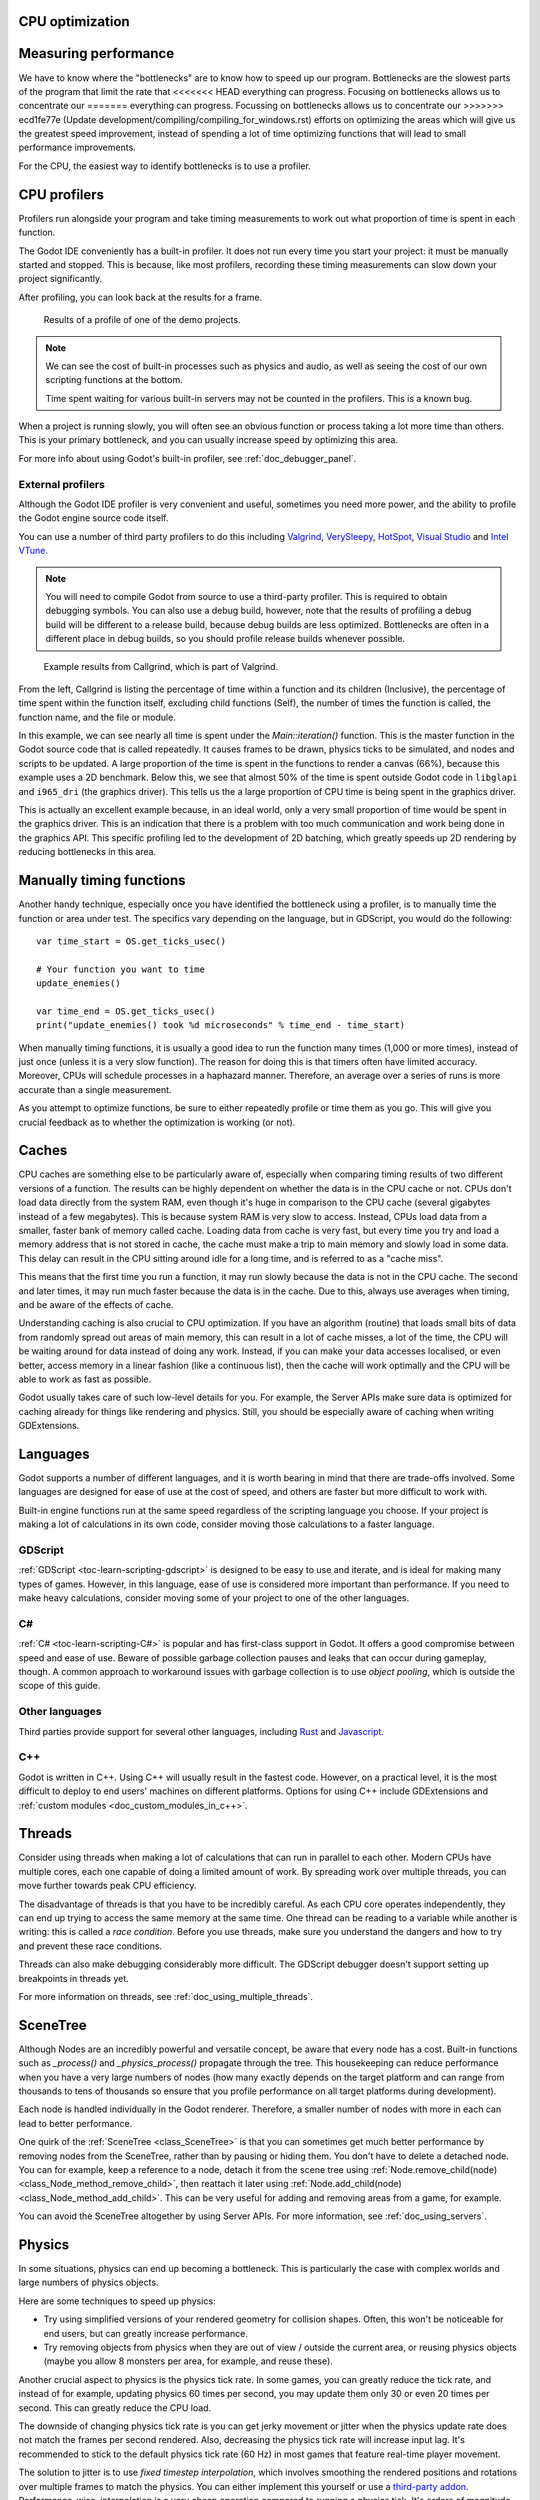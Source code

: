 .. _doc_cpu_optimization:

CPU optimization
================

Measuring performance
=====================

We have to know where the "bottlenecks" are to know how to speed up our program.
Bottlenecks are the slowest parts of the program that limit the rate that
<<<<<<< HEAD
everything can progress. Focusing on bottlenecks allows us to concentrate our
=======
everything can progress. Focussing on bottlenecks allows us to concentrate our
>>>>>>> ecd1fe77e (Update development/compiling/compiling_for_windows.rst)
efforts on optimizing the areas which will give us the greatest speed
improvement, instead of spending a lot of time optimizing functions that will
lead to small performance improvements.

For the CPU, the easiest way to identify bottlenecks is to use a profiler.

CPU profilers
=============

Profilers run alongside your program and take timing measurements to work out
what proportion of time is spent in each function.

The Godot IDE conveniently has a built-in profiler. It does not run every time
you start your project: it must be manually started and stopped. This is
because, like most profilers, recording these timing measurements can
slow down your project significantly.

After profiling, you can look back at the results for a frame.

.. figure:: img/godot_profiler.png
.. figure:: img/godot_profiler.png
   :alt: Screenshot of the Godot profiler

   Results of a profile of one of the demo projects.

.. note:: We can see the cost of built-in processes such as physics and audio,
          as well as seeing the cost of our own scripting functions at the
          bottom.

          Time spent waiting for various built-in servers may not be counted in
          the profilers. This is a known bug.

When a project is running slowly, you will often see an obvious function or
process taking a lot more time than others. This is your primary bottleneck, and
you can usually increase speed by optimizing this area.

For more info about using Godot's built-in profiler, see
:ref:`doc_debugger_panel`.

External profilers
~~~~~~~~~~~~~~~~~~

Although the Godot IDE profiler is very convenient and useful, sometimes you
need more power, and the ability to profile the Godot engine source code itself.

You can use a number of third party profilers to do this including
`Valgrind <https://www.valgrind.org/>`__,
`VerySleepy <http://www.codersnotes.com/sleepy/>`__,
`HotSpot <https://github.com/KDAB/hotspot>`__,
`Visual Studio <https://visualstudio.microsoft.com/>`__ and
`Intel VTune <https://software.intel.com/content/www/us/en/develop/tools/vtune-profiler.html>`__.

.. note:: You will need to compile Godot from source to use a third-party profiler.
          This is required to obtain debugging symbols. You can also use a debug
          build, however, note that the results of profiling a debug build will
          be different to a release build, because debug builds are less
          optimized. Bottlenecks are often in a different place in debug builds,
          so you should profile release builds whenever possible.

.. figure:: img/valgrind.png
   :alt: Screenshot of Callgrind

   Example results from Callgrind, which is part of Valgrind.

From the left, Callgrind is listing the percentage of time within a function and
its children (Inclusive), the percentage of time spent within the function
itself, excluding child functions (Self), the number of times the function is
called, the function name, and the file or module.

In this example, we can see nearly all time is spent under the
`Main::iteration()` function. This is the master function in the Godot source
code that is called repeatedly. It causes frames to be drawn, physics ticks to
be simulated, and nodes and scripts to be updated. A large proportion of the
time is spent in the functions to render a canvas (66%), because this example
uses a 2D benchmark. Below this, we see that almost 50% of the time is spent
outside Godot code in ``libglapi`` and ``i965_dri`` (the graphics driver).
This tells us the a large proportion of CPU time is being spent in the
graphics driver.

This is actually an excellent example because, in an ideal world, only a very
small proportion of time would be spent in the graphics driver. This is an
indication that there is a problem with too much communication and work being
done in the graphics API. This specific profiling led to the development of 2D
batching, which greatly speeds up 2D rendering by reducing bottlenecks in this
area.

Manually timing functions
=========================

Another handy technique, especially once you have identified the bottleneck
using a profiler, is to manually time the function or area under test.
The specifics vary depending on the language, but in GDScript, you would do
the following:

::

    var time_start = OS.get_ticks_usec()

    # Your function you want to time
    update_enemies()

    var time_end = OS.get_ticks_usec()
    print("update_enemies() took %d microseconds" % time_end - time_start)

When manually timing functions, it is usually a good idea to run the function
many times (1,000 or more times), instead of just once (unless it is a very slow
function). The reason for doing this is that timers often have limited accuracy.
Moreover, CPUs will schedule processes in a haphazard manner. Therefore, an
average over a series of runs is more accurate than a single measurement.

As you attempt to optimize functions, be sure to either repeatedly profile or
time them as you go. This will give you crucial feedback as to whether the
optimization is working (or not).

Caches
======

CPU caches are something else to be particularly aware of, especially when
comparing timing results of two different versions of a function. The results
can be highly dependent on whether the data is in the CPU cache or not. CPUs
don't load data directly from the system RAM, even though it's huge in
comparison to the CPU cache (several gigabytes instead of a few megabytes). This
is because system RAM is very slow to access. Instead, CPUs load data from a
smaller, faster bank of memory called cache. Loading data from cache is very
fast, but every time you try and load a memory address that is not stored in
cache, the cache must make a trip to main memory and slowly load in some data.
This delay can result in the CPU sitting around idle for a long time, and is
referred to as a "cache miss".

This means that the first time you run a function, it may run slowly because the
data is not in the CPU cache. The second and later times, it may run much faster
because the data is in the cache. Due to this, always use averages when timing,
and be aware of the effects of cache.

Understanding caching is also crucial to CPU optimization. If you have an
algorithm (routine) that loads small bits of data from randomly spread out areas
of main memory, this can result in a lot of cache misses, a lot of the time, the
CPU will be waiting around for data instead of doing any work. Instead, if you
can make your data accesses localised, or even better, access memory in a linear
fashion (like a continuous list), then the cache will work optimally and the CPU
will be able to work as fast as possible.

Godot usually takes care of such low-level details for you. For example, the
Server APIs make sure data is optimized for caching already for things like
rendering and physics. Still, you should be especially aware of caching when
writing GDExtensions.

Languages
=========

Godot supports a number of different languages, and it is worth bearing in mind
that there are trade-offs involved. Some languages are designed for ease of use
at the cost of speed, and others are faster but more difficult to work with.

Built-in engine functions run at the same speed regardless of the scripting
language you choose. If your project is making a lot of calculations in its own
code, consider moving those calculations to a faster language.

GDScript
~~~~~~~~

:ref:`GDScript <toc-learn-scripting-gdscript>` is designed to be easy to use and iterate,
and is ideal for making many types of games. However, in this language, ease of
use is considered more important than performance. If you need to make heavy
calculations, consider moving some of your project to one of the other
languages.

C#
~~

:ref:`C# <toc-learn-scripting-C#>` is popular and has first-class support in Godot. It
offers a good compromise between speed and ease of use. Beware of possible
garbage collection pauses and leaks that can occur during gameplay, though. A
common approach to workaround issues with garbage collection is to use *object
pooling*, which is outside the scope of this guide.

Other languages
~~~~~~~~~~~~~~~

Third parties provide support for several other languages, including `Rust
<https://github.com/godot-rust/godot-rust>`_ and `Javascript
<https://github.com/GodotExplorer/ECMAScript>`_.

C++
~~~

Godot is written in C++. Using C++ will usually result in the fastest code.
However, on a practical level, it is the most difficult to deploy to end users'
machines on different platforms. Options for using C++ include
GDExtensions and
:ref:`custom modules <doc_custom_modules_in_c++>`.

Threads
=======

Consider using threads when making a lot of calculations that can run in
parallel to each other. Modern CPUs have multiple cores, each one capable of
doing a limited amount of work. By spreading work over multiple threads, you can
move further towards peak CPU efficiency.

The disadvantage of threads is that you have to be incredibly careful. As each
CPU core operates independently, they can end up trying to access the same
memory at the same time. One thread can be reading to a variable while another
is writing: this is called a *race condition*. Before you use threads, make sure
you understand the dangers and how to try and prevent these race conditions.

Threads can also make debugging considerably more difficult. The GDScript
debugger doesn't support setting up breakpoints in threads yet.

For more information on threads, see :ref:`doc_using_multiple_threads`.

SceneTree
=========

Although Nodes are an incredibly powerful and versatile concept, be aware that
every node has a cost. Built-in functions such as `_process()` and
`_physics_process()` propagate through the tree. This housekeeping can reduce
performance when you have a very large numbers of nodes (how many exactly
depends on the target platform and can range from thousands to tens of
thousands so ensure that you profile performance on all target platforms
during development).

Each node is handled individually in the Godot renderer. Therefore, a smaller
number of nodes with more in each can lead to better performance.

One quirk of the :ref:`SceneTree <class_SceneTree>` is that you can sometimes
get much better performance by removing nodes from the SceneTree, rather than by
pausing or hiding them. You don't have to delete a detached node. You can for
example, keep a reference to a node, detach it from the scene tree using
:ref:`Node.remove_child(node) <class_Node_method_remove_child>`, then reattach
it later using :ref:`Node.add_child(node) <class_Node_method_add_child>`.
This can be very useful for adding and removing areas from a game, for example.

You can avoid the SceneTree altogether by using Server APIs. For more
information, see :ref:`doc_using_servers`.

Physics
=======

In some situations, physics can end up becoming a bottleneck. This is
particularly the case with complex worlds and large numbers of physics objects.

Here are some techniques to speed up physics:

- Try using simplified versions of your rendered geometry for collision shapes.
  Often, this won't be noticeable for end users, but can greatly increase
  performance.
- Try removing objects from physics when they are out of view / outside the
  current area, or reusing physics objects (maybe you allow 8 monsters per area,
  for example, and reuse these).

Another crucial aspect to physics is the physics tick rate. In some games, you
can greatly reduce the tick rate, and instead of for example, updating physics
60 times per second, you may update them only 30 or even 20 times per second.
This can greatly reduce the CPU load.

The downside of changing physics tick rate is you can get jerky movement or
jitter when the physics update rate does not match the frames per second
rendered. Also, decreasing the physics tick rate will increase input lag.
It's recommended to stick to the default physics tick rate (60 Hz) in most games
that feature real-time player movement.

The solution to jitter is to use *fixed timestep interpolation*, which involves
smoothing the rendered positions and rotations over multiple frames to match the
physics. You can either implement this yourself or use a
`third-party addon <https://github.com/lawnjelly/smoothing-addon>`__.
Performance-wise, interpolation is a very cheap operation compared to running a
physics tick. It's orders of magnitude faster, so this can be a significant
performance win while also reducing jitter.
